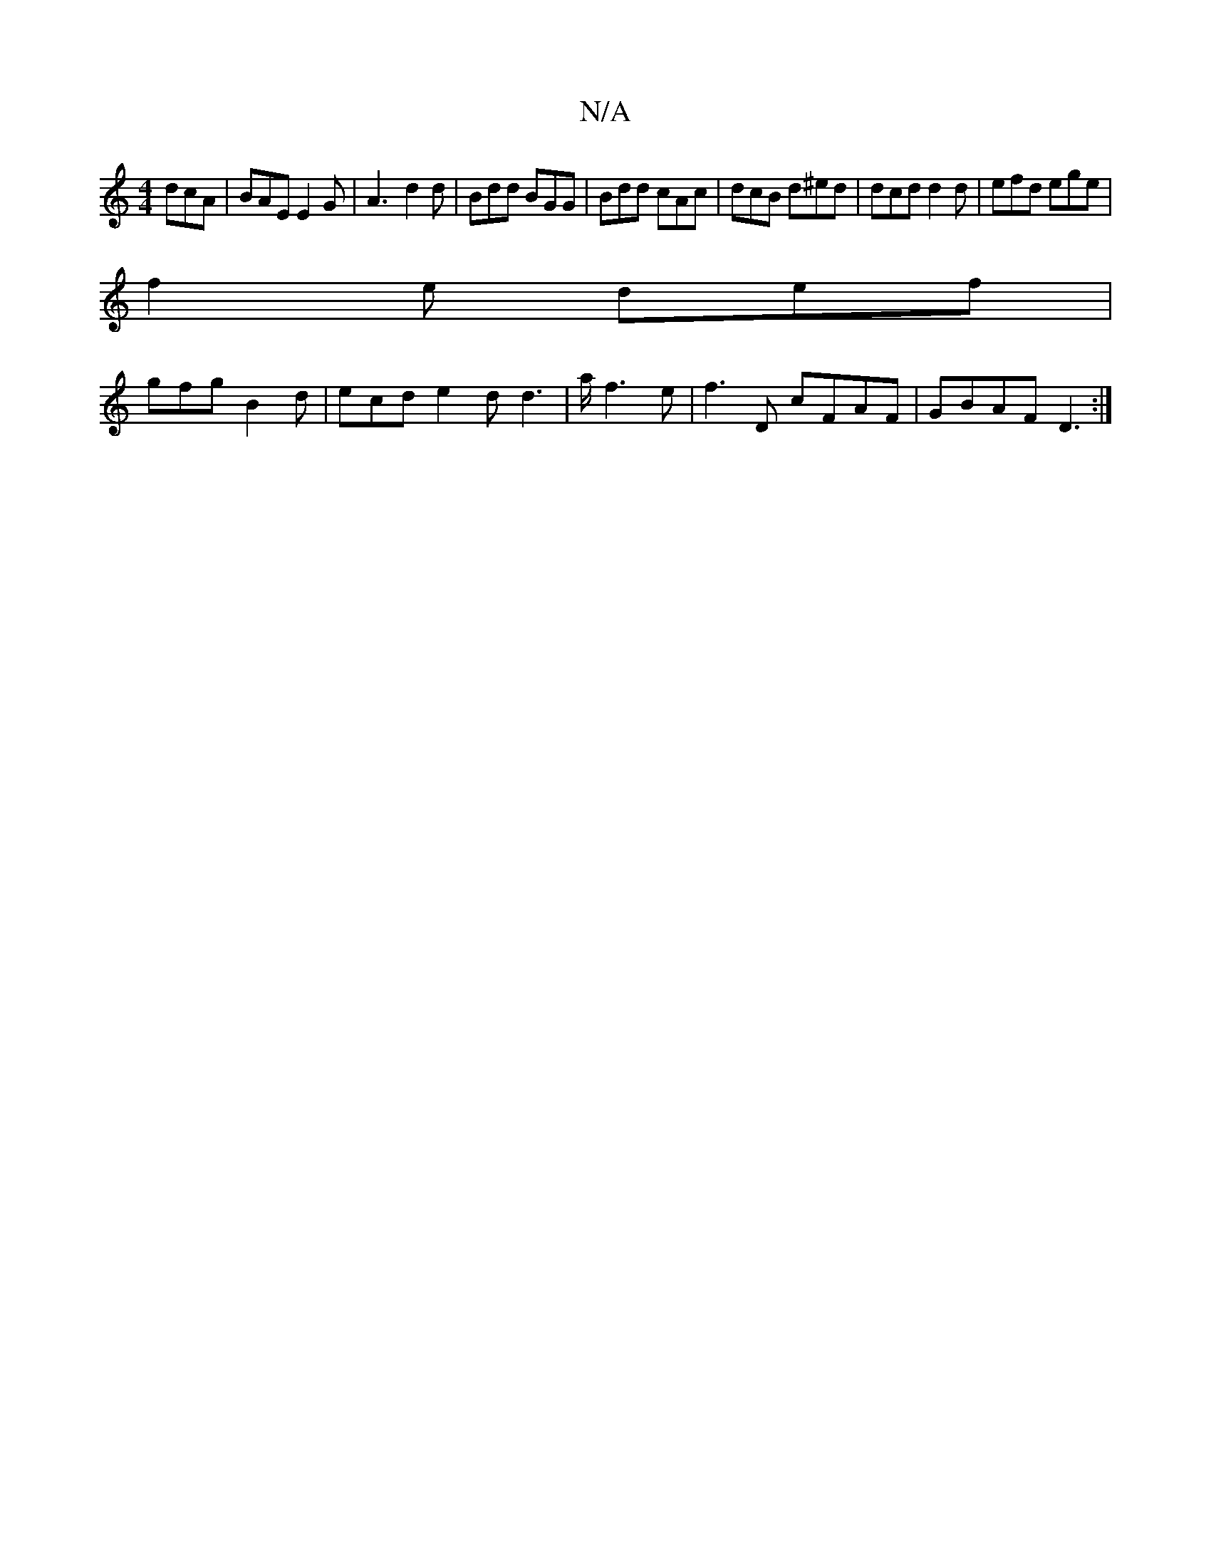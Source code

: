 X:1
T:N/A
M:4/4
R:N/A
K:Cmajor
dcA| BAE E2G|A3--d2d | Bdd BGG| Bdd cAc | dcB d^ed | dcd d2d | efd ege |
f2 e def |
gfg B2d | ecd e2 d d3 | 9/a/ f3e|f3D cFAF|GBAF D3 :|]

d2 GA |1 d2 B^A GE{G}E/D/E|DEDE|
A3 B A4|B2dB BAc^d| B2AA B3A